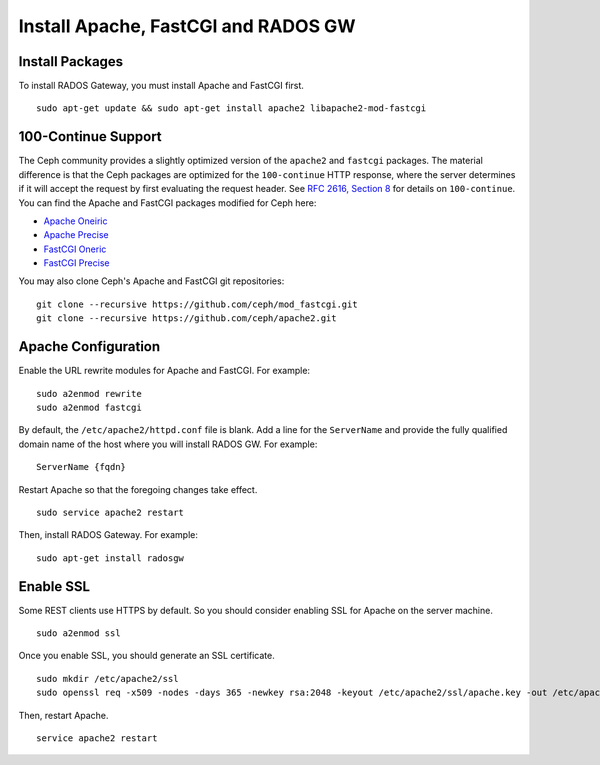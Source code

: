======================================
 Install Apache, FastCGI and RADOS GW
======================================

.. note: If you deploy Ceph with Chef cookbooks, you may skip this section. 

Install Packages
----------------

To install RADOS Gateway, you must install Apache and FastCGI first. :: 

	sudo apt-get update && sudo apt-get install apache2 libapache2-mod-fastcgi

100-Continue Support
--------------------
	
The Ceph community provides a slightly optimized version of the  ``apache2``
and ``fastcgi`` packages. The material difference is that  the Ceph packages are
optimized for the ``100-continue`` HTTP response,  where the server determines
if it will accept the request by first  evaluating the request header. See `RFC
2616, Section 8`_ for details  on ``100-continue``. You can find the Apache and
FastCGI packages modified for Ceph here:

- `Apache Oneiric`_
- `Apache Precise`_
- `FastCGI Oneric`_
- `FastCGI Precise`_

You may also clone Ceph's Apache and FastCGI git repositories:: 

   git clone --recursive https://github.com/ceph/mod_fastcgi.git
   git clone --recursive https://github.com/ceph/apache2.git

.. _Apache Oneiric: http://gitbuilder.ceph.com/apache2-deb-oneiric-x86_64-basic/ 
.. _Apache Precise: http://gitbuilder.ceph.com/apache2-deb-precise-x86_64-basic/
.. _FastCGI Oneric: http://gitbuilder.ceph.com/libapache-mod-fastcgi-deb-oneiric-x86_64-basic/ 
.. _FastCGI Precise: http://gitbuilder.ceph.com/libapache-mod-fastcgi-deb-precise-x86_64-basic/
.. _RFC 2616, Section 8: http://www.w3.org/Protocols/rfc2616/rfc2616-sec8.html	

.. important: If you do NOT use a modified fastcgi as described above,
   you should disable 100-Continue support by adding the following to
   your ``ceph.conf``::

       rgw print continue = false

Apache Configuration
--------------------

Enable the URL rewrite modules for Apache and FastCGI. For example:: 

	sudo a2enmod rewrite
	sudo a2enmod fastcgi
	
By default, the ``/etc/apache2/httpd.conf`` file is blank.	Add a line for the
``ServerName`` and provide the fully qualified domain name of the host where 
you will install RADOS GW. For example:: 
	
	ServerName {fqdn}
	
Restart Apache so that the foregoing changes take effect. ::

	sudo service apache2 restart
	
Then, install RADOS Gateway. For example:: 

	sudo apt-get install radosgw


Enable SSL
----------

Some REST clients use HTTPS by default. So you should consider enabling SSL
for Apache on the server machine. ::

	sudo a2enmod ssl

Once you enable SSL, you should generate an SSL certificate. :: 

	sudo mkdir /etc/apache2/ssl
	sudo openssl req -x509 -nodes -days 365 -newkey rsa:2048 -keyout /etc/apache2/ssl/apache.key -out /etc/apache2/ssl/apache.crt

Then, restart Apache. ::

	service apache2 restart

